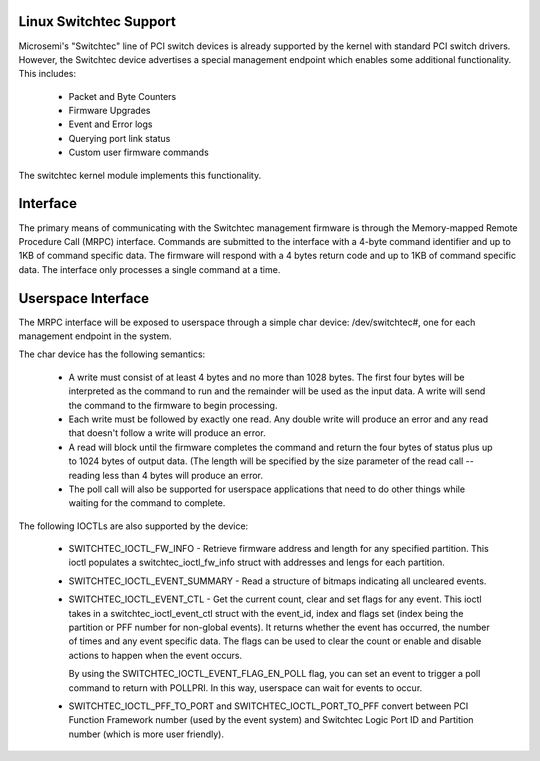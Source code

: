 
Linux Switchtec Support
========================

Microsemi's "Switchtec" line of PCI switch devices is already
supported by the kernel with standard PCI switch drivers. However, the
Switchtec device advertises a special management endpoint which
enables some additional functionality. This includes:

 * Packet and Byte Counters
 * Firmware Upgrades
 * Event and Error logs
 * Querying port link status
 * Custom user firmware commands

The switchtec kernel module implements this functionality.


Interface
=========

The primary means of communicating with the Switchtec management firmware is
through the Memory-mapped Remote Procedure Call (MRPC) interface.
Commands are submitted to the interface with a 4-byte command
identifier and up to 1KB of command specific data. The firmware will
respond with a 4 bytes return code and up to 1KB of command specific
data. The interface only processes a single command at a time.


Userspace Interface
===================

The MRPC interface will be exposed to userspace through a simple char
device: /dev/switchtec#, one for each management endpoint in the system.

The char device has the following semantics:

 * A write must consist of at least 4 bytes and no more than 1028 bytes.
   The first four bytes will be interpreted as the command to run and
   the remainder will be used as the input data. A write will send the
   command to the firmware to begin processing.

 * Each write must be followed by exactly one read. Any double write will
   produce an error and any read that doesn't follow a write will
   produce an error.

 * A read will block until the firmware completes the command and return
   the four bytes of status plus up to 1024 bytes of output data. (The
   length will be specified by the size parameter of the read call --
   reading less than 4 bytes will produce an error.

 * The poll call will also be supported for userspace applications that
   need to do other things while waiting for the command to complete.

The following IOCTLs are also supported by the device:

 * SWITCHTEC_IOCTL_FW_INFO - Retrieve firmware address and length for
   any specified partition. This ioctl populates a
   switchtec_ioctl_fw_info struct with addresses and lengs for each
   partition.

 * SWITCHTEC_IOCTL_EVENT_SUMMARY - Read a structure of bitmaps
   indicating all uncleared events.

 * SWITCHTEC_IOCTL_EVENT_CTL - Get the current count, clear and set flags
   for any event. This ioctl takes in a switchtec_ioctl_event_ctl struct
   with the event_id, index and flags set (index being the partition or PFF
   number for non-global events). It returns whether the event has
   occurred, the number of times and any event specific data. The flags
   can be used to clear the count or enable and disable actions to
   happen when the event occurs.

   By using the SWITCHTEC_IOCTL_EVENT_FLAG_EN_POLL flag,
   you can set an event to trigger a poll command to return with
   POLLPRI. In this way, userspace can wait for events to occur.

 * SWITCHTEC_IOCTL_PFF_TO_PORT and SWITCHTEC_IOCTL_PORT_TO_PFF convert
   between PCI Function Framework number (used by the event system)
   and Switchtec Logic Port ID and Partition number (which is more
   user friendly).

